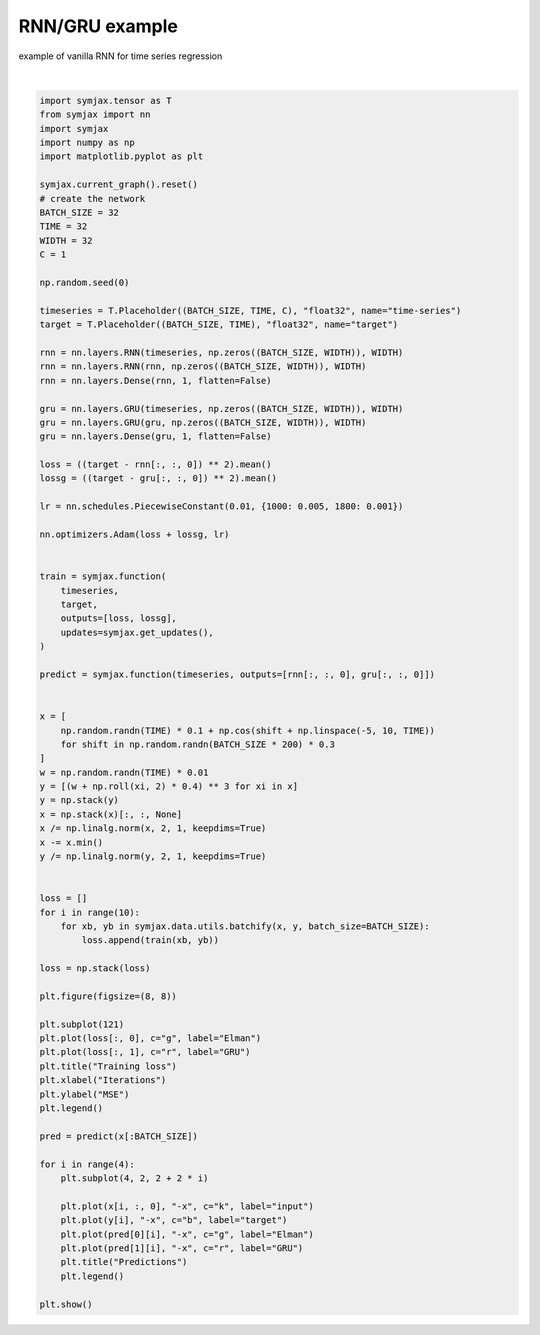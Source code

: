 .. only:: html

    .. note::
        :class: sphx-glr-download-link-note

        Click :ref:`here <sphx_glr_download_auto_examples_01_nns_plot_rnn.py>`     to download the full example code
    .. rst-class:: sphx-glr-example-title

    .. _sphx_glr_auto_examples_01_nns_plot_rnn.py:


RNN/GRU example
===========

example of vanilla RNN for time series regression



.. image:: /auto_examples/01_nns/images/sphx_glr_plot_rnn_001.svg
    :alt: Training loss, Predictions, Predictions, Predictions, Predictions
    :class: sphx-glr-single-img


.. rst-class:: sphx-glr-script-out

 Out:

 .. code-block:: none

    /home/vrael/anaconda3/lib/python3.7/site-packages/matplotlib/figure.py:445: UserWarning: Matplotlib is currently using agg, which is a non-GUI backend, so cannot show the figure.
      % get_backend())






|


.. code-block:: default

    import symjax.tensor as T
    from symjax import nn
    import symjax
    import numpy as np
    import matplotlib.pyplot as plt

    symjax.current_graph().reset()
    # create the network
    BATCH_SIZE = 32
    TIME = 32
    WIDTH = 32
    C = 1

    np.random.seed(0)

    timeseries = T.Placeholder((BATCH_SIZE, TIME, C), "float32", name="time-series")
    target = T.Placeholder((BATCH_SIZE, TIME), "float32", name="target")

    rnn = nn.layers.RNN(timeseries, np.zeros((BATCH_SIZE, WIDTH)), WIDTH)
    rnn = nn.layers.RNN(rnn, np.zeros((BATCH_SIZE, WIDTH)), WIDTH)
    rnn = nn.layers.Dense(rnn, 1, flatten=False)

    gru = nn.layers.GRU(timeseries, np.zeros((BATCH_SIZE, WIDTH)), WIDTH)
    gru = nn.layers.GRU(gru, np.zeros((BATCH_SIZE, WIDTH)), WIDTH)
    gru = nn.layers.Dense(gru, 1, flatten=False)

    loss = ((target - rnn[:, :, 0]) ** 2).mean()
    lossg = ((target - gru[:, :, 0]) ** 2).mean()

    lr = nn.schedules.PiecewiseConstant(0.01, {1000: 0.005, 1800: 0.001})

    nn.optimizers.Adam(loss + lossg, lr)


    train = symjax.function(
        timeseries,
        target,
        outputs=[loss, lossg],
        updates=symjax.get_updates(),
    )

    predict = symjax.function(timeseries, outputs=[rnn[:, :, 0], gru[:, :, 0]])


    x = [
        np.random.randn(TIME) * 0.1 + np.cos(shift + np.linspace(-5, 10, TIME))
        for shift in np.random.randn(BATCH_SIZE * 200) * 0.3
    ]
    w = np.random.randn(TIME) * 0.01
    y = [(w + np.roll(xi, 2) * 0.4) ** 3 for xi in x]
    y = np.stack(y)
    x = np.stack(x)[:, :, None]
    x /= np.linalg.norm(x, 2, 1, keepdims=True)
    x -= x.min()
    y /= np.linalg.norm(y, 2, 1, keepdims=True)


    loss = []
    for i in range(10):
        for xb, yb in symjax.data.utils.batchify(x, y, batch_size=BATCH_SIZE):
            loss.append(train(xb, yb))

    loss = np.stack(loss)

    plt.figure(figsize=(8, 8))

    plt.subplot(121)
    plt.plot(loss[:, 0], c="g", label="Elman")
    plt.plot(loss[:, 1], c="r", label="GRU")
    plt.title("Training loss")
    plt.xlabel("Iterations")
    plt.ylabel("MSE")
    plt.legend()

    pred = predict(x[:BATCH_SIZE])

    for i in range(4):
        plt.subplot(4, 2, 2 + 2 * i)

        plt.plot(x[i, :, 0], "-x", c="k", label="input")
        plt.plot(y[i], "-x", c="b", label="target")
        plt.plot(pred[0][i], "-x", c="g", label="Elman")
        plt.plot(pred[1][i], "-x", c="r", label="GRU")
        plt.title("Predictions")
        plt.legend()

    plt.show()


.. rst-class:: sphx-glr-timing

   **Total running time of the script:** ( 1 minutes  7.615 seconds)


.. _sphx_glr_download_auto_examples_01_nns_plot_rnn.py:


.. only :: html

 .. container:: sphx-glr-footer
    :class: sphx-glr-footer-example



  .. container:: sphx-glr-download sphx-glr-download-python

     :download:`Download Python source code: plot_rnn.py <plot_rnn.py>`



  .. container:: sphx-glr-download sphx-glr-download-jupyter

     :download:`Download Jupyter notebook: plot_rnn.ipynb <plot_rnn.ipynb>`


.. only:: html

 .. rst-class:: sphx-glr-signature

    `Gallery generated by Sphinx-Gallery <https://sphinx-gallery.github.io>`_
